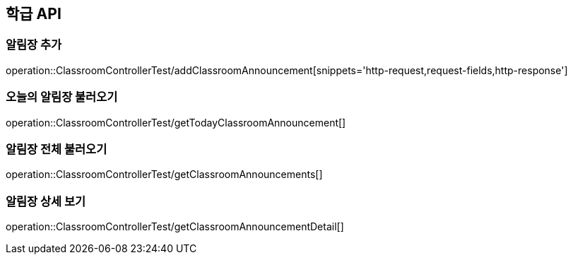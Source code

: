 [[Classroom-API]]
== 학급 API

[[Add-Announcement]]
=== 알림장 추가
operation::ClassroomControllerTest/addClassroomAnnouncement[snippets='http-request,request-fields,http-response']

[[Get-Announcement]]
=== 오늘의 알림장 불러오기
operation::ClassroomControllerTest/getTodayClassroomAnnouncement[]

=== 알림장 전체 불러오기
operation::ClassroomControllerTest/getClassroomAnnouncements[]

=== 알림장 상세 보기
operation::ClassroomControllerTest/getClassroomAnnouncementDetail[]